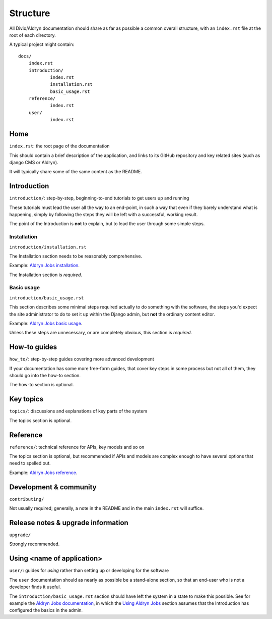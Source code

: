 #########
Structure
#########

All Divio/Aldryn documentation should share as far as possible a common overall structure, with an
``index.rst`` file at the root of each directory.

A typical project might contain::

    docs/
    	index.rst
    	introduction/
    		index.rst
    		installation.rst
    		basic_usage.rst
    	reference/
    		index.rst
    	user/
    		index.rst

****
Home
****

``index.rst``: the root page of the documentation

This should contain a brief description of the application, and links to its GitHub repository
and key related sites (such as django CMS or Aldryn).

It will typically share some of the same content as the README.


************
Introduction
************

``introduction/``: step-by-step, beginning-to-end tutorials to get users up and running

These tutorials must lead the user all the way to an end-point, in such a way that even if
they barely understand what is happening, simply by following the steps they will be left
with a successful, working result.

The point of the Introduction is **not** to explain, but to lead the user through some simple
steps.


Installation
============

``introduction/installation.rst``

The Installation section needs to be reasonably comprehensive.

Example: `Aldryn Jobs installation
<http://aldryn-jobs.readthedocs.org/en/latest/introduction/installation.html>`_.

The Installation section is *required*.


Basic usage
===========

``introduction/basic_usage.rst``

This section describes some minimal steps required actually to do something with the software, the
steps you'd expect the site administrator to do to set it up within the Django admin, but **not**
the ordinary content editor.

Example: `Aldryn Jobs basic usage
<http://aldryn-jobs.readthedocs.org/en/latest/introduction/basic_usage.html>`_.

Unless these steps are unnecessary, or are completely obvious, this section is *required*.


*************
How-to guides
*************

``how_to/``: step-by-step guides covering more advanced development

If your documentation has some more free-form guides, that cover key steps in some process but
not all of them, they should go into the how-to section.

The how-to section is optional.


**********
Key topics
**********

``topics/``: discussions and explanations of key parts of the system

The topics section is optional.


*********
Reference
*********

``reference/``: technical reference for APIs, key models and so on

The topics section is optional, but recommended if APIs and models are complex enough to have
several options that need to spelled out.

Example: `Aldryn Jobs reference
<http://aldryn-jobs.readthedocs.org/en/latest/reference/index.html>`_.

***********************
Development & community
***********************

``contributing/``

Not usually required; generally, a note in the README and in the main ``index.rst`` will
suffice.


***********************************
Release notes & upgrade information
***********************************

``upgrade/``

Strongly recommended.


***************************
Using <name of application>
***************************

``user/``: guides for *using* rather than setting up or developing for the software

The ``user`` documentation should as nearly as possible be a stand-alone section, so that an
end-user who is not a developer finds it useful.

The ``introduction/basic_usage.rst`` section should have left the system in a state to make
this possible. See for example the `Aldryn Jobs documentation
<http://aldryn-jobs.readthedocs.org>`_, in which the `Using Aldryn Jobs
<http://aldryn-jobs.readthedocs.org/en/latest/user/index.html#using-aldryn-jobs>`_ section
assumes that the Introduction has configured the basics in the admin.
